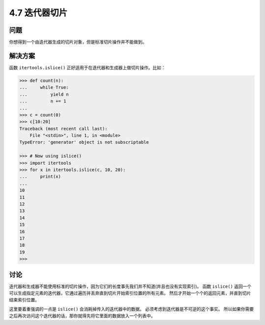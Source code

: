 ============================
4.7 迭代器切片
============================

----------
问题
----------
你想得到一个由迭代器生成的切片对象，但是标准切片操作并不能做到。

----------
解决方案
----------
函数 ``itertools.islice()`` 正好适用于在迭代器和生成器上做切片操作。比如：

.. code-block:: python

    >>> def count(n):
    ...     while True:
    ...         yield n
    ...         n += 1
    ...
    >>> c = count(0)
    >>> c[10:20]
    Traceback (most recent call last):
        File "<stdin>", line 1, in <module>
    TypeError: 'generator' object is not subscriptable

    >>> # Now using islice()
    >>> import itertools
    >>> for x in itertools.islice(c, 10, 20):
    ...     print(x)
    ...
    10
    11
    12
    13
    14
    15
    16
    17
    18
    19
    >>>

----------
讨论
----------
迭代器和生成器不能使用标准的切片操作，因为它们的长度事先我们并不知道(并且也没有实现索引)。
函数 ``islice()`` 返回一个可以生成指定元素的迭代器，它通过遍历并丢弃直到切片开始索引位置的所有元素。
然后才开始一个个的返回元素，并直到切片结束索引位置。

这里要着重强调的一点是 ``islice()`` 会消耗掉传入的迭代器中的数据。
必须考虑到迭代器是不可逆的这个事实。
所以如果你需要之后再次访问这个迭代器的话，那你就得先将它里面的数据放入一个列表中。
